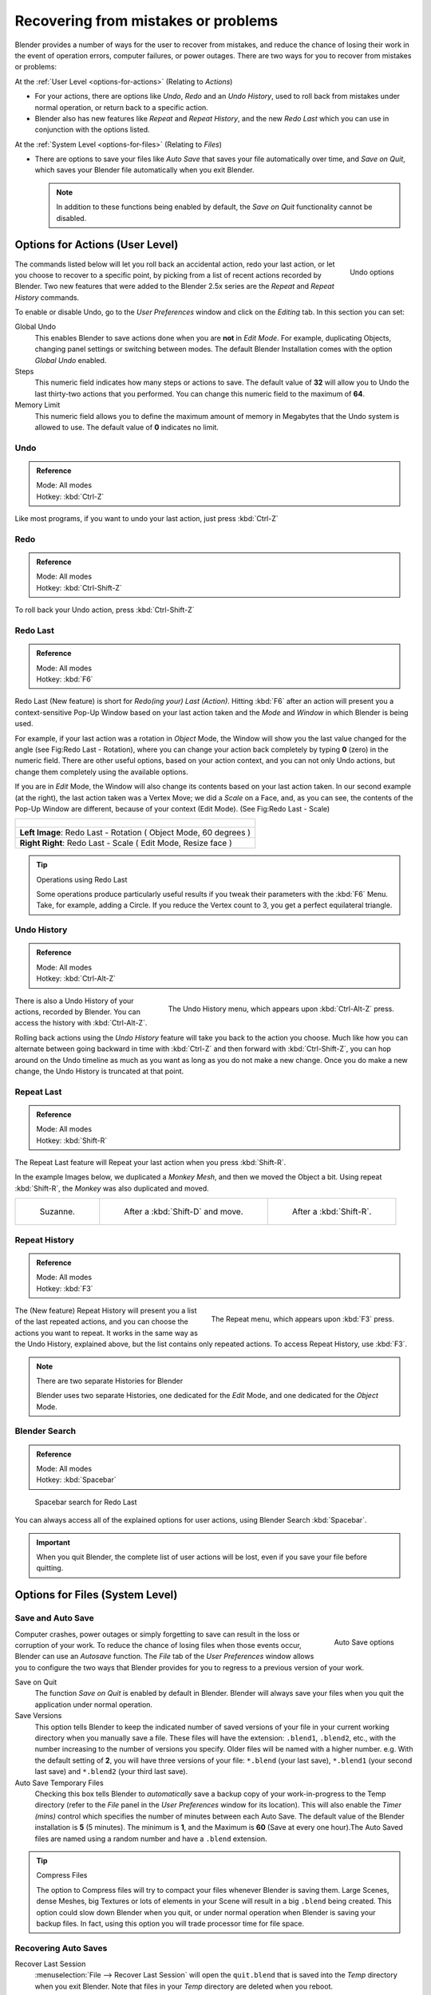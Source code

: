 
..    TODO/Review: {{review}} .

************************************
Recovering from mistakes or problems
************************************

Blender provides a number of ways for the user to recover from mistakes,
and reduce the chance of losing their work in the event of operation errors,
computer failures, or power outages.
There are two ways for you to recover from mistakes or problems:

At the :ref:`User Level <options-for-actions>` (Relating to *Actions*)

- For your actions, there are options like *Undo*, *Redo* and an *Undo History*,
  used to roll back from mistakes under normal operation, or return back to a specific action.
- Blender also has new features like *Repeat* and *Repeat History*,
  and the new *Redo Last* which you can use in conjunction with the options listed.

At the :ref:`System Level <options-for-files>` (Relating to *Files*)

- There are options to save your files like
  *Auto Save* that saves your file automatically over time, and *Save on Quit*,
  which saves your Blender file automatically when you exit Blender.

  .. note::

      In addition to these functions being enabled by default,
      the *Save on Quit* functionality cannot be disabled.


.. _options-for-actions:

Options for Actions (User Level)
================================

.. figure:: /images/Manual-Vitals-Undo-and-Redo-UndoOptions.jpg
   :align: right

   Undo options


The commands listed below will let you roll back an accidental action, redo your last action,
or let you choose to recover to a specific point,
by picking from a list of recent actions recorded by Blender. Two new features that were added
to the Blender 2.5x series are the *Repeat* and *Repeat History* commands.

To enable or disable Undo,
go to the *User Preferences* window and click on the *Editing* tab.
In this section you can set:

Global Undo
   This enables Blender to save actions done when you are **not** in *Edit Mode*.
   For example, duplicating Objects, changing panel settings or switching between modes.
   The default Blender Installation comes with the option *Global Undo* enabled.

Steps
   This numeric field indicates how many steps or actions to save.
   The default value of **32** will allow you to Undo the last thirty-two actions that you performed.
   You can change this numeric field to the maximum of **64**.

Memory Limit
   This numeric field allows you to define the maximum amount of memory in Megabytes
   that the Undo system is allowed to use. The default value of **0** indicates no limit.


Undo
----

.. admonition:: Reference
   :class: refbox

   | Mode:     All modes
   | Hotkey:   :kbd:`Ctrl-Z`


Like most programs, if you want to undo your last action, just press :kbd:`Ctrl-Z`

Redo
----

.. admonition:: Reference
   :class: refbox

   | Mode:     All modes
   | Hotkey:   :kbd:`Ctrl-Shift-Z`


To roll back your Undo action, press :kbd:`Ctrl-Shift-Z`


Redo Last
---------

.. admonition:: Reference
   :class: refbox

   | Mode:     All modes
   | Hotkey:   :kbd:`F6`


Redo Last (New feature) is short for *Redo(ing your) Last (Action)*.
Hitting :kbd:`F6` after an action will present you a context-sensitive
Pop-Up Window based on your last action taken and the *Mode* and *Window* in which Blender is being used.

For example, if your last action was a rotation in *Object* Mode,
the Window will show you the last value changed for the angle (see Fig:Redo Last - Rotation),
where you can change your action back completely by typing **0** (zero)
in the numeric field. There are other useful options, based on your action context,
and you can not only Undo actions, but change them completely using the available options.

If you are in *Edit* Mode,
the Window will also change its contents based on your last action taken.
In our second example (at the right), the last action taken was a Vertex Move;
we did a *Scale* on a Face, and, as you can see,
the contents of the Pop-Up Window are different, because of your context (Edit Mode).
(See Fig:Redo Last - Scale)


.. list-table::

   * - .. figure:: /images/Manual-Vitals-Undo-Redo-F6-Rotation-Object-Edit.jpg
          :align: center

   * -     **Left Image**: Redo Last - Rotation ( Object Mode, 60 degrees )

   * -     **Right Right**: Redo Last - Scale ( Edit Mode, Resize face )


.. tip:: Operations using Redo Last

   Some operations produce particularly useful results if you tweak their parameters with the :kbd:`F6` Menu.
   Take, for example, adding a Circle. If you reduce the Vertex count to 3, you get a perfect equilateral triangle.


Undo History
------------

.. admonition:: Reference
   :class: refbox

   | Mode:     All modes
   | Hotkey:   :kbd:`Ctrl-Alt-Z`


.. figure:: /images/Manual-Vitals-Undo-Redo-Ctrl+Alt+z_Menu.jpg
   :align: right

   The Undo History menu, which appears upon :kbd:`Ctrl-Alt-Z` press.


There is also a Undo History of your actions, recorded by Blender.
You can access the history with :kbd:`Ctrl-Alt-Z`.

Rolling back actions using the *Undo History* feature will take you back to the
action you choose. Much like how you can alternate between going backward in
time with :kbd:`Ctrl-Z` and then forward with :kbd:`Ctrl-Shift-Z`,
you can hop around on the Undo timeline as much as you want as long as you do not make a new change.
Once you do make a new change, the Undo History is truncated at that point.


Repeat Last
-----------

.. admonition:: Reference
   :class: refbox

   | Mode:     All modes
   | Hotkey:   :kbd:`Shift-R`


The Repeat Last feature will Repeat your last action when you press :kbd:`Shift-R`.

In the example Images below, we duplicated a *Monkey* *Mesh*,
and then we moved the Object a bit.
Using repeat :kbd:`Shift-R`, the *Monkey* was also duplicated and moved.


.. list-table::

   * - .. figure:: /images/UndoRedo-00.Repeat.jpg

          Suzanne.

     - .. figure:: /images/UndoRedo-01.Repeat.jpg

          After a :kbd:`Shift-D` and move.

     - .. figure:: /images/UndoRedo-02.Repeat.jpg

          After a :kbd:`Shift-R`.


Repeat History
--------------

.. admonition:: Reference
   :class: refbox

   | Mode:     All modes
   | Hotkey:   :kbd:`F3`


.. figure:: /images/Manual-Vitals-Undo-Redo-F3_Menu.jpg
   :align: right

   The Repeat menu, which appears upon :kbd:`F3` press.


The (New feature) Repeat History will present you a list of the last repeated actions,
and you can choose the actions you want to repeat.
It works in the same way as the Undo History, explained above,
but the list contains only repeated actions. To access Repeat History, use :kbd:`F3`.


.. note:: There are two separate Histories for Blender

   Blender uses two separate Histories, one dedicated for the *Edit* Mode,
   and one dedicated for the *Object* Mode.


Blender Search
--------------

.. admonition:: Reference
   :class: refbox

   | Mode: All modes
   | Hotkey: :kbd:`Spacebar`


.. figure:: /images/Manual-Vitals-Undo-Redo-Redo_Last_Spacebar_Menu.jpg

   Spacebar search for Redo Last


You can always access all of the explained options for user actions,
using Blender Search :kbd:`Spacebar`.


.. important::

   When you quit Blender, the complete list of user actions will be lost, even if you save your file before quitting.


.. _options-for-files:

Options for Files (System Level)
================================

Save and Auto Save
------------------

.. figure:: /images/Manual-Vitals-Undo-and-Redo-AutosaveOptions.jpg
   :align: right

   Auto Save options


Computer crashes,
power outages or simply forgetting to save can result in the loss or corruption of your work.
To reduce the chance of losing files when those events occur,
Blender can use an *Autosave* function. The *File* tab of the
*User Preferences* window allows you to configure the two ways that Blender provides
for you to regress to a previous version of your work.

Save on Quit
   The function *Save on Quit* is enabled by default in Blender.
   Blender will always save your files when you quit the application under normal operation.

Save Versions
   This option tells Blender to keep the indicated number of saved versions of your file in your current working
   directory when you manually save a file. These files will have the extension: ``.blend1``, ``.blend2``, etc.,
   with the number increasing to the number of versions you specify. Older files will be named with a higher number.
   e.g. With the default setting of **2**, you will have three versions of your file: ``*.blend`` (your last save),
   ``*.blend1`` (your second last save) and ``*.blend2`` (your third last save).


Auto Save Temporary Files
   Checking this box tells Blender to *automatically* save a backup copy of your work-in-progress to the Temp
   directory (refer to the *File* panel in the *User Preferences* window for its location).
   This will also enable the *Timer (mins)*
   control which specifies the number of minutes between each Auto Save.
   The default value of the Blender installation is **5** (5 minutes). The minimum is **1**,
   and the Maximum is **60**
   (Save at every one hour).The Auto Saved files are named using a random number and have a ``.blend`` extension.


.. tip:: Compress Files

   The option to Compress files will try to compact your files whenever Blender is saving them. Large Scenes,
   dense Meshes, big Textures or lots of elements in your Scene will result in a big ``.blend`` being created.
   This option could slow down Blender when you quit,
   or under normal operation when Blender is saving your backup files. In fact,
   using this option you will trade processor time for file space.


Recovering Auto Saves
---------------------

Recover Last Session
   :menuselection:`File --> Recover Last Session` will open the ``quit.blend``
   that is saved into the *Temp* directory when you exit Blender.
   Note that files in your *Temp* directory are deleted when you reboot.


.. figure:: /images/Manual-Vitals-Undo-Display_File_Date.jpg

   Blender File Browser


.. tip::

   When recovering files, you will navigate to your temporary folder.
   It is important, when browsing, to enable the detailed list view.
   Otherwise, you will not be able to figure out the dates of the auto-saved .blends.
   (See Figure: Blender File Browser)


Recover Auto Save
   :menuselection:`File --> Recover Auto Save...` allows you to open the Auto Saved file.
   After loading the Auto Saved version,
   you may save it over the current file in your working directory as a normal ``.blend`` file.


.. important::

   When recovering an Auto Saved file, you will lose any changes made since the last *Auto Save* was
   performed.Only **one** Auto Saved file exists for each project
   (i.e. Blender does not keep older versions -
   hence you won't be able to go back more than a few minutes with this tool).


Other options
-------------

Recent Files
   This setting controls how many recent files are listed in the :menuselection:`File --> Open Recent` sub-menu.

Save Preview Images
   Previews of images and materials in the *File Browser* window are created on demand.
   To save these previews into your ``.blend`` file, enable this option
   (at the cost of increasing the size of your ``.blend`` file).

